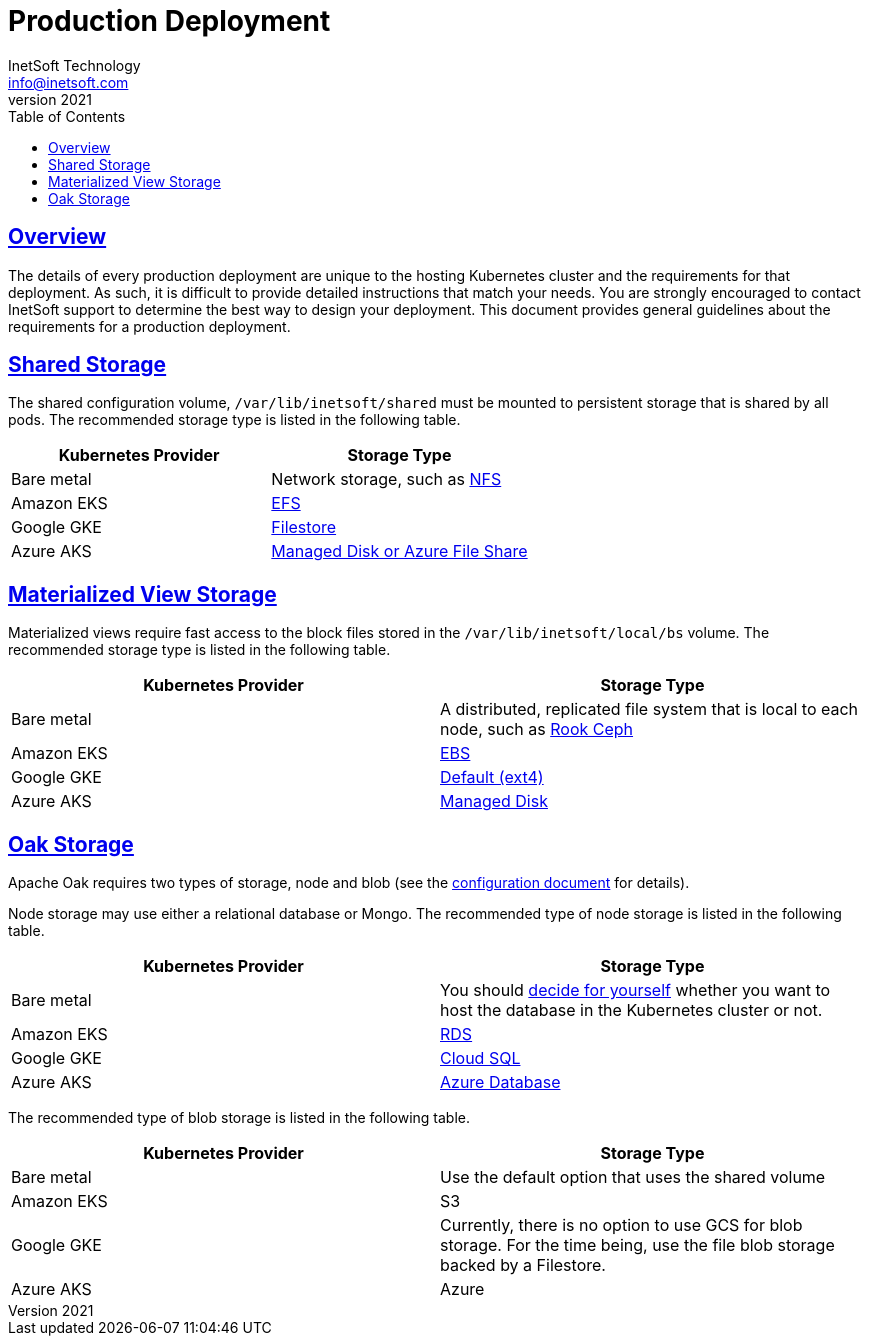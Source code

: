= Production Deployment
InetSoft Technology <info@inetsoft.com>
v2021
:doctype: article
:icons: font
:source-highlighter: highlightjs
:toc: left
:tocLevels: 3
:sectlinks:
:imagesdir: images
ifdef::env-github[]
:tip-caption: :bulb:
:note-caption: :information_source:
:important-caption: :heavy_exclamation_mark:
:caution-caption: :fire:
:warning-caption: :warning:
endif::[]

[[overview]]
== Overview

The details of every production deployment are unique to the hosting Kubernetes cluster and the requirements for that deployment. As such, it is difficult to provide detailed instructions that match your needs. You are strongly encouraged to contact InetSoft support to determine the best way to design your deployment. This document provides general guidelines about the requirements for a production deployment.

[[shared-storage]]
== Shared Storage

The shared configuration volume, `/var/lib/inetsoft/shared` must be mounted to persistent storage that is shared by all pods. The recommended storage type is listed in the following table.

|===
|Kubernetes Provider |Storage Type

|Bare metal
|Network storage, such as https://kubernetes.io/docs/concepts/storage/storage-classes/#nfs[NFS]

|Amazon EKS
|https://docs.aws.amazon.com/eks/latest/userguide/efs-csi.html[EFS]

|Google GKE
|https://cloud.google.com/kubernetes-engine/docs/concepts/persistent-volumes#storageclasses[Filestore]

|Azure AKS
|https://docs.microsoft.com/en-us/azure/aks/concepts-storage#storage-classes[Managed Disk or Azure File Share]
|===

[[mv-storage]]
== Materialized View Storage

Materialized views require fast access to the block files stored in the `/var/lib/inetsoft/local/bs` volume. The recommended storage type is listed in the following table.

|===
|Kubernetes Provider |Storage Type

|Bare metal
|A distributed, replicated file system that is local to each node, such as https://rook.io/docs/rook/v1.7/[Rook Ceph]

|Amazon EKS
|https://docs.aws.amazon.com/eks/latest/userguide/ebs-csi.html[EBS]

|Google GKE
|https://cloud.google.com/kubernetes-engine/docs/concepts/persistent-volumes#storageclasses[Default (ext4)]

|Azure AKS
|https://docs.microsoft.com/en-us/azure/aks/concepts-storage#storage-classes[Managed Disk]
|===

[[oak-storage]]
== Oak Storage

Apache Oak requires two types of storage, node and blob (see the link:configuration.adoc[configuration document] for details).

Node storage may use either a relational database or Mongo. The recommended type of node storage is listed in the following table.

|===
|Kubernetes Provider |Storage Type

|Bare metal
|You should https://cloud.google.com/blog/products/databases/to-run-or-not-to-run-a-database-on-kubernetes-what-to-consider[decide for yourself] whether you want to host the database in the Kubernetes cluster or not.

|Amazon EKS
|https://aws.amazon.com/rds/[RDS]

|Google GKE
|https://cloud.google.com/sql[Cloud SQL]

|Azure AKS
|https://azure.microsoft.com/en-us/solutions/databases/#products[Azure Database]
|===

The recommended type of blob storage is listed in the following table.

|===
|Kubernetes Provider |Storage Type

|Bare metal
|Use the default option that uses the shared volume

|Amazon EKS
|S3

|Google GKE
|Currently, there is no option to use GCS for blob storage. For the time being, use the file blob storage backed by a Filestore.

|Azure AKS
|Azure
|===
